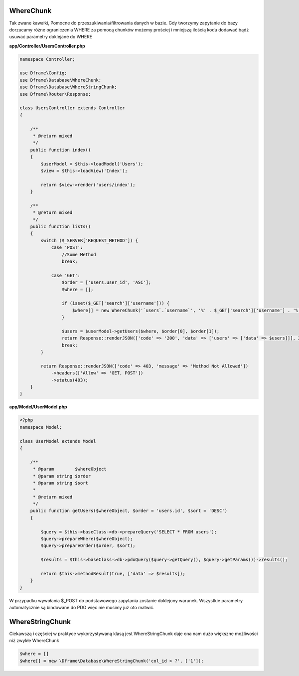 WhereChunk
^^^^^^^^^^

Tak zwane kawałki, Pomocne do przeszukiwania/filtrowania danych w bazie. Gdy tworzymy zapytanie do bazy dorzucamy różne ograniczenia WHERE za pomocą chunków możemy prościej i mniejszą ilością kodu dodawać bądź usuwać parametry doklejane do WHERE

**app/Controller/UsersController.php**

.. code-block:: php

 namespace Controller;
 
 use Dframe\Config;
 use Dframe\Database\WhereChunk;
 use Dframe\Database\WhereStringChunk;
 use Dframe\Router\Response;
 
 class UsersController extends Controller
 {
 
     /**
      * @return mixed
      */
     public function index()
     {
         $userModel = $this->loadModel('Users');
         $view = $this->loadView('Index');
         
         return $view->render('users/index');
     }
 
     /**
      * @return mixed
      */
     public function lists()
     {
         switch ($_SERVER['REQUEST_METHOD']) {
             case 'POST':
                 //Some Method
                 break;
 
             case 'GET':
                 $order = ['users.user_id', 'ASC'];
                 $where = [];
 
                 if (isset($_GET['search']['username'])) {
                     $where[] = new WhereChunk('`users`.`username`', '%' . $_GET['search']['username'] . '%', 'LIKE');
                 }
 
                 $users = $userModel->getUsers($where, $order[0], $order[1]);
                 return Response::renderJSON(['code' => '200', 'data' => ['users' => ['data' => $users]]], 200);
                 break;
         }
 
         return Response::renderJSON(['code' => 403, 'message' => 'Method Not Allowed'])
             ->headers(['Allow' => 'GET, POST'])
             ->status(403);
     }
 }
 
**app/Model/UserModel.php**

.. code-block:: php

 <?php
 namespace Model;

 class UserModel extends Model
 {

     /**
      * @param        $whereObject
      * @param string $order
      * @param string $sort
      *
      * @return mixed
      */
     public function getUsers($whereObject, $order = 'users.id', $sort = 'DESC')
     {

         $query = $this->baseClass->db->prepareQuery('SELECT * FROM users');
         $query->prepareWhere($whereObject);
         $query->prepareOrder($order, $sort);

         $results = $this->baseClass->db->pdoQuery($query->getQuery(), $query->getParams())->results();

         return $this->methodResult(true, ['data' => $results]);
     }
 }

W przypadku wywołania $_POST do podstawowego zapytania zostanie doklejony warunek. Wszystkie parametry automatycznie są bindowane do PDO więc nie musimy już oto matwić.

WhereStringChunk
^^^^^^^^^^^^^^^^

Ciekawszą i częściej w praktyce wykorzystywaną klasą jest WhereStringChunk daje ona nam dużo większne możliwości niż zwykłe WhereChunk

.. code-block:: php
 
 $where = []
 $where[] = new \Dframe\Database\WhereStringChunk('col_id > ?', ['1']);
